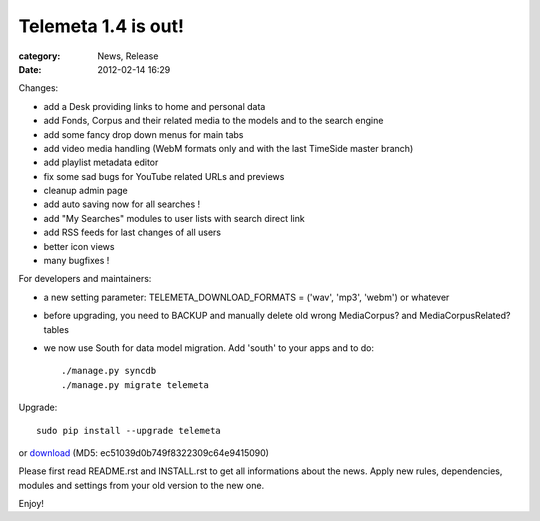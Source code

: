 Telemeta 1.4 is out!
#####################

:category: News, Release
:date: 2012-02-14 16:29

Changes:

* add a Desk providing links to home and personal data
* add Fonds, Corpus and their related media to the models and to the search engine
* add some fancy drop down menus for main tabs
* add video media handling (WebM formats only and with the last TimeSide master branch)
* add playlist metadata editor
* fix some sad bugs for YouTube related URLs and previews
* cleanup admin page
* add auto saving now for all searches !
* add "My Searches" modules to user lists with search direct link
* add RSS feeds for last changes of all users
* better icon views
* many bugfixes !

For developers and maintainers:

* a new setting parameter: TELEMETA_DOWNLOAD_FORMATS = ('wav', 'mp3', 'webm') or whatever
* before upgrading, you need to BACKUP and manually delete old wrong MediaCorpus? and MediaCorpusRelated? tables
* we now use South for data model migration. Add 'south' to your apps and to do::

    ./manage.py syncdb
    ./manage.py migrate telemeta

Upgrade::

    sudo pip install --upgrade telemeta

or `download <​​http://pypi.python.org/packages/source/T/Telemeta/Telemeta-1.4.tar.gz>`_ (MD5: ec51039d0b749f8322309c64e9415090)

Please first read README.rst and INSTALL.rst to get all informations about the news. Apply new rules, dependencies, modules and settings from your old version to the new one.

Enjoy!

